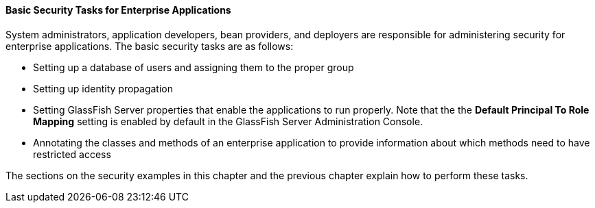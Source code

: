 [[CACGIFHJ]][[basic-security-tasks-for-enterprise-applications]]

==== Basic Security Tasks for Enterprise Applications

System administrators, application developers, bean providers, and
deployers are responsible for administering security for enterprise
applications. The basic security tasks are as follows:

* Setting up a database of users and assigning them to the proper group
* Setting up identity propagation
* Setting GlassFish Server properties that enable the applications to
run properly. Note that the the *Default Principal To Role Mapping* setting is
enabled by default in the GlassFish Server Administration Console.
* Annotating the classes and methods of an enterprise application to
provide information about which methods need to have restricted access

The sections on the security examples in this chapter and the previous
chapter explain how to perform these tasks.
